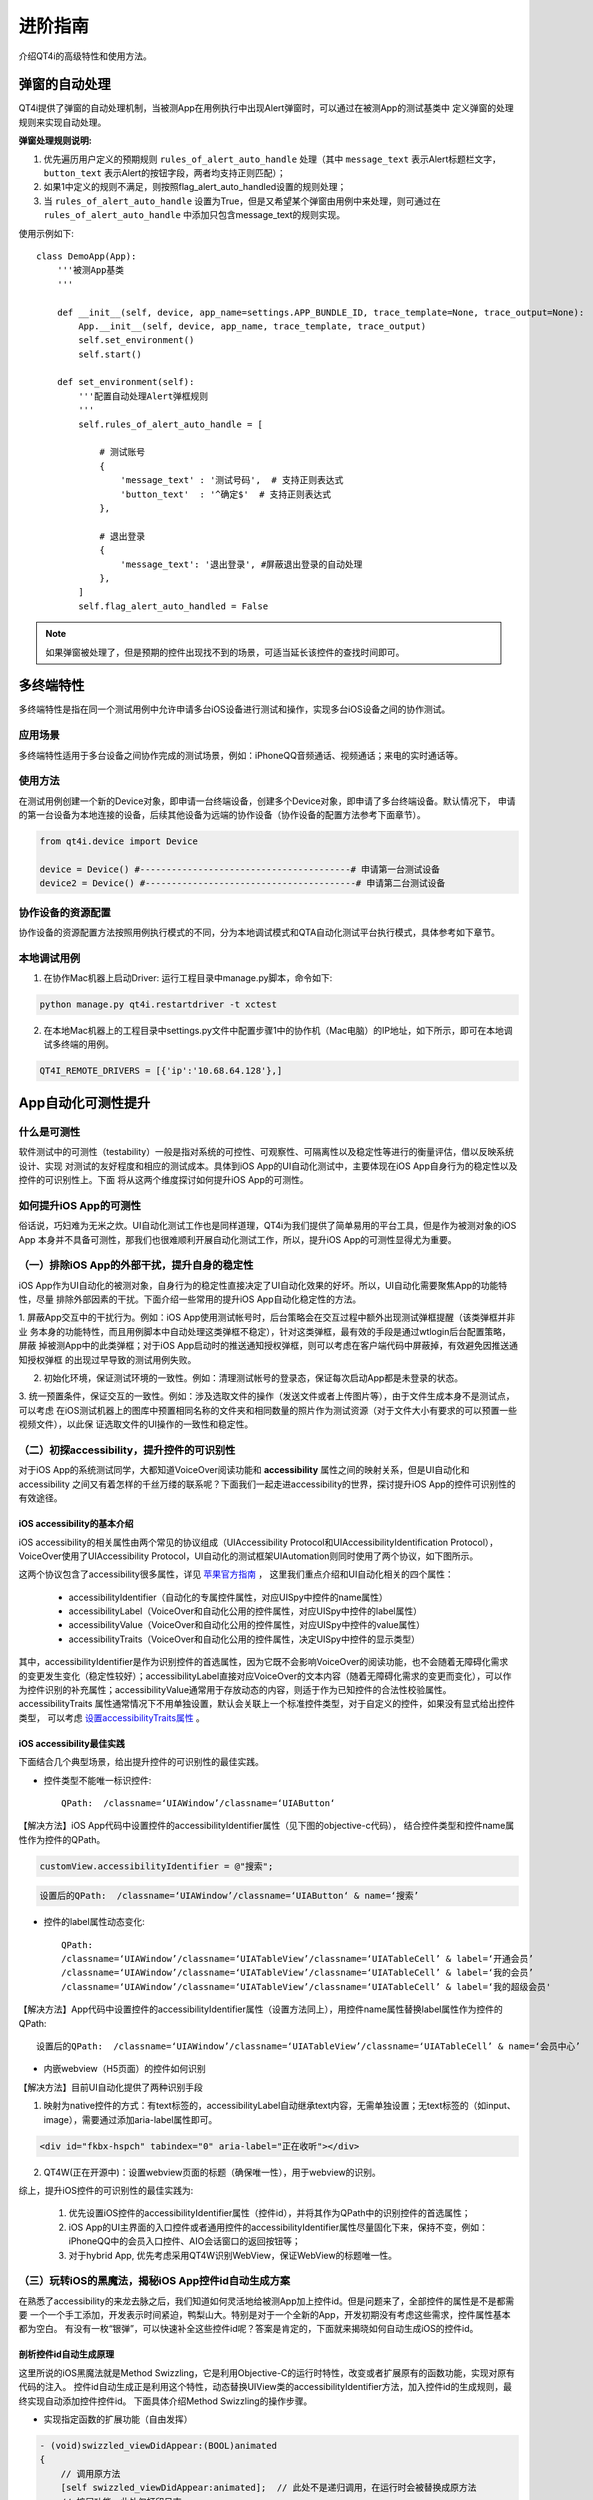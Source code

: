 进阶指南
====

介绍QT4i的高级特性和使用方法。

=======
弹窗的自动处理
=======

QT4i提供了弹窗的自动处理机制，当被测App在用例执行中出现Alert弹窗时，可以通过在被测App的测试基类中
定义弹窗的处理规则来实现自动处理。

**弹窗处理规则说明:** 

1. 优先遍历用户定义的预期规则 ``rules_of_alert_auto_handle`` 处理（其中 ``message_text`` 表示Alert标题栏文字， ``button_text`` 表示Alert的按钮字段，两者均支持正则匹配）；
2. 如果1中定义的规则不满足，则按照flag_alert_auto_handled设置的规则处理；
3. 当 ``rules_of_alert_auto_handle`` 设置为True，但是又希望某个弹窗由用例中来处理，则可通过在 ``rules_of_alert_auto_handle`` 中添加只包含message_text的规则实现。


使用示例如下::
 
    class DemoApp(App):
        '''被测App基类
        '''
    
        def __init__(self, device, app_name=settings.APP_BUNDLE_ID, trace_template=None, trace_output=None):
            App.__init__(self, device, app_name, trace_template, trace_output)
            self.set_environment()
            self.start()

        def set_environment(self):
            '''配置自动处理Alert弹框规则
            '''
            self.rules_of_alert_auto_handle = [

                # 测试账号
                {
                    'message_text' : '测试号码',  # 支持正则表达式
                    'button_text'  : '^确定$'  # 支持正则表达式
                },

                # 退出登录
                {
                    'message_text': '退出登录', #屏蔽退出登录的自动处理
                },
            ]
            self.flag_alert_auto_handled = False


.. note:: 如果弹窗被处理了，但是预期的控件出现找不到的场景，可适当延长该控件的查找时间即可。

=====
多终端特性
=====

多终端特性是指在同一个测试用例中允许申请多台iOS设备进行测试和操作，实现多台iOS设备之间的协作测试。

----
应用场景
----
多终端特性适用于多台设备之间协作完成的测试场景，例如：iPhoneQQ音频通话、视频通话；来电的实时通话等。

.. image:: ./img/advance/multi_demo.png


----
使用方法
----
在测试用例创建一个新的Device对象，即申请一台终端设备，创建多个Device对象，即申请了多台终端设备。默认情况下，
申请的第一台设备为本地连接的设备，后续其他设备为远端的协作设备（协作设备的配置方法参考下面章节）。

.. code-block:: python

        from qt4i.device import Device
        
        device = Device() #----------------------------------------# 申请第一台测试设备
        device2 = Device() #----------------------------------------# 申请第二台测试设备


---------
协作设备的资源配置
---------
协作设备的资源配置方法按照用例执行模式的不同，分为本地调试模式和QTA自动化测试平台执行模式，具体参考如下章节。

------
本地调试用例
------

1. 在协作Mac机器上启动Driver: 运行工程目录中manage.py脚本，命令如下:

.. code-block:: shell

   python manage.py qt4i.restartdriver -t xctest

2. 在本地Mac机器上的工程目录中settings.py文件中配置步骤1中的协作机（Mac电脑）的IP地址，如下所示，即可在本地调试多终端的用例。

.. code-block:: python

   QT4I_REMOTE_DRIVERS = [{'ip':'10.68.64.128'},]
   
===========
App自动化可测性提升
===========

------
什么是可测性
------
软件测试中的可测性（testability）一般是指对系统的可控性、可观察性、可隔离性以及稳定性等进行的衡量评估，借以反映系统设计、实现
对测试的友好程度和相应的测试成本。具体到iOS App的UI自动化测试中，主要体现在iOS App自身行为的稳定性以及控件的可识别性上。下面
将从这两个维度探讨如何提升iOS App的可测性。


---------------
如何提升iOS App的可测性
---------------
俗话说，巧妇难为无米之炊。UI自动化测试工作也是同样道理，QT4i为我们提供了简单易用的平台工具，但是作为被测对象的iOS App
本身并不具备可测性，那我们也很难顺利开展自动化测试工作，所以，提升iOS App的可测性显得尤为重要。

--------------------------
（一）排除iOS App的外部干扰，提升自身的稳定性
--------------------------
iOS App作为UI自动化的被测对象，自身行为的稳定性直接决定了UI自动化效果的好坏。所以，UI自动化需要聚焦App的功能特性，尽量
排除外部因素的干扰。下面介绍一些常用的提升iOS App自动化稳定性的方法。

1. 屏蔽App交互中的干扰行为。例如：iOS App使用测试帐号时，后台策略会在交互过程中额外出现测试弹框提醒（该类弹框并非业
务本身的功能特性，而且用例脚本中自动处理这类弹框不稳定），针对这类弹框，最有效的手段是通过wtlogin后台配置策略，屏蔽
掉被测App中的此类弹框；对于iOS App启动时的推送通知授权弹框，则可以考虑在客户端代码中屏蔽掉，有效避免因推送通知授权弹框
的出现过早导致的测试用例失败。

.. image:: ./img/advance/test_alert_win.png
   :scale: 50%
   :align: center

2. 初始化环境，保证测试环境的一致性。例如：清理测试帐号的登录态，保证每次启动App都是未登录的状态。

3. 统一预置条件，保证交互的一致性。例如：涉及选取文件的操作（发送文件或者上传图片等），由于文件生成本身不是测试点，可以考虑
在iOS测试机器上的图库中预置相同名称的文件夹和相同数量的照片作为测试资源（对于文件大小有要求的可以预置一些视频文件），以此保
证选取文件的UI操作的一致性和稳定性。

.. image:: ./img/advance/qta_album.png
   :scale: 50%
   :align: center


----------------------------
（二）初探accessibility，提升控件的可识别性
----------------------------
对于iOS App的系统测试同学，大都知道VoiceOver阅读功能和 **accessibility** 属性之间的映射关系，但是UI自动化和accessibility
之间又有着怎样的千丝万缕的联系呢？下面我们一起走进accessibility的世界，探讨提升iOS App的控件可识别性的有效途径。

^^^^^^^^^^^^^^^^^^^^^^
iOS accessibility的基本介绍
^^^^^^^^^^^^^^^^^^^^^^

iOS accessibility的相关属性由两个常见的协议组成（UIAccessibility Protocol和UIAccessibilityIdentification Protocol），
VoiceOver使用了UIAccessibility Protocol，UI自动化的测试框架UIAutomation则同时使用了两个协议，如下图所示。

.. image:: ./img/advance/accessibility.png

这两个协议包含了accessibility很多属性，详见 `苹果官方指南 <https://developer.apple.com/accessibility/ios/>`_ ，
这里我们重点介绍和UI自动化相关的四个属性：

 * accessibilityIdentifier（自动化的专属控件属性，对应UISpy中控件的name属性）
 
 
 * accessibilityLabel（VoiceOver和自动化公用的控件属性，对应UISpy中控件的label属性）
 
 
 * accessibilityValue（VoiceOver和自动化公用的控件属性，对应UISpy中控件的value属性）
 
 
 * accessibilityTraits（VoiceOver和自动化公用的控件属性，决定UISpy中控件的显示类型）
 
其中，accessibilityIdentifier是作为识别控件的首选属性，因为它既不会影响VoiceOver的阅读功能，也不会随着无障碍化需求
的变更发生变化（稳定性较好）；accessibilityLabel直接对应VoiceOver的文本内容（随着无障碍化需求的变更而变化），可以作
为控件识别的补充属性；accessibilityValue通常用于存放动态的内容，则适于作为已知控件的合法性校验属性。accessibilityTraits
属性通常情况下不用单独设置，默认会关联上一个标准控件类型，对于自定义的控件，如果没有显式给出控件类型，
可以考虑 `设置accessibilityTraits属性 <https://developer.apple.com/library/ios/documentation/UIKit/Reference/UIAccessibility_Protocol/index.html#//apple_ref/doc/constant_group/Accessibility_Traits>`_ 。


^^^^^^^^^^^^^^^^^^^^^
iOS accessibility最佳实践
^^^^^^^^^^^^^^^^^^^^^

下面结合几个典型场景，给出提升控件的可识别性的最佳实践。
  
* 控件类型不能唯一标识控件::
   
   QPath:  /classname=‘UIAWindow’/classname=‘UIAButton‘

.. image:: ./img/advance/id_case_1.jpeg

【解决方法】iOS App代码中设置控件的accessibilityIdentifier属性（见下图的objective-c代码），
结合控件类型和控件name属性作为控件的QPath。

.. code-block:: objective-c

   customView.accessibilityIdentifier = @"搜索";
   
   
.. code-block:: python
   
   设置后的QPath:  /classname=‘UIAWindow’/classname=‘UIAButton‘ & name=‘搜索’ 
   
* 控件的label属性动态变化::

   QPath: 
   /classname=‘UIAWindow’/classname=‘UIATableView’/classname=‘UIATableCell’ & label=‘开通会员’
   /classname=‘UIAWindow’/classname=‘UIATableView’/classname=‘UIATableCell’ & label=‘我的会员’
   /classname=‘UIAWindow’/classname=‘UIATableView’/classname=‘UIATableCell’ & label=‘我的超级会员'


.. image:: ./img/advance/id_case_2.jpeg

.. image:: ./img/advance/id_case_3.jpeg

【解决方法】App代码中设置控件的accessibilityIdentifier属性（设置方法同上），用控件name属性替换label属性作为控件的QPath::
   
   设置后的QPath:  /classname=‘UIAWindow’/classname=‘UIATableView’/classname=‘UIATableCell’ & name=‘会员中心’
   
* 内嵌webview（H5页面）的控件如何识别

【解决方法】目前UI自动化提供了两种识别手段

(1) 映射为native控件的方式：有text标签的，accessibilityLabel自动继承text内容，无需单独设置；无text标签的（如input、image），需要通过添加aria-label属性即可。


.. code-block:: html

   <div id="fkbx-hspch" tabindex="0" aria-label="正在收听"></div>



(2) QT4W(正在开源中)：设置webview页面的标题（确保唯一性），用于webview的识别。
   
综上，提升iOS控件的可识别性的最佳实践为:
   
   1. 优先设置iOS控件的accessibilityIdentifier属性（控件id），并将其作为QPath中的识别控件的首选属性；
   
   2. iOS App的UI主界面的入口控件或者通用控件的accessibilityIdentifier属性尽量固化下来，保持不变，例如：
      iPhoneQQ中的会员入口控件、AIO会话窗口的返回按钮等；
   
   3. 对于hybrid App, 优先考虑采用QT4W识别WebView，保证WebView的标题唯一性。
   

--------------------------------
（三）玩转iOS的黑魔法，揭秘iOS App控件id自动生成方案
--------------------------------
在熟悉了accessibility的来龙去脉之后，我们知道如何灵活地给被测App加上控件id。但是问题来了，全部控件的属性是不是都需要
一个一个手工添加，开发表示时间紧迫，鸭梨山大。特别是对于一个全新的App，开发初期没有考虑这些需求，控件属性基本都为空白。
有没有一枚“银弹”，可以快速补全这些控件id呢？答案是肯定的，下面就来揭晓如何自动生成iOS的控件id。


^^^^^^^^^^^^
剖析控件id自动生成原理
^^^^^^^^^^^^
这里所说的iOS黑魔法就是Method Swizzling，它是利用Objective-C的运行时特性，改变或者扩展原有的函数功能，实现对原有代码的注入。
控件id自动生成正是利用这个特性，动态替换UIView类的accessibilityIdentifier方法，加入控件id的生成规则，最终实现自动添加控件控件id。
下面具体介绍Method Swizzling的操作步骤。

* 实现指定函数的扩展功能（自由发挥）

.. code-block:: objective-c

 - (void)swizzled_viewDidAppear:(BOOL)animated
 {
     // 调用原方法
     [self swizzled_viewDidAppear:animated];  // 此处不是递归调用，在运行时会被替换成原方法 
     // 扩展功能，此处仅打印日志
     NSLog(@"swizzled:%@",NSStringFromClass([self class]));
 }

* 替换原有函数（标准模板）

.. code-block:: objective-c

 + (void)swizzleMethods:(Class)class originalSelector:(SEL)origSel swizzledSelector:(SEL)swizSel
 {
     Method origMethod = class_getInstanceMethod(class, origSel);
     Method swizMethod = class_getInstanceMethod(class, swizSel);

     BOOL didAddMethod = class_addMethod(class, origSel, method_getImplementation(swizMethod), method_getTypeEncoding(swizMethod));
     if (didAddMethod) {
         //原方法不存在，而是继承了父类的实现，则将父类的实现替换到swizMethod中，从而实现在swizMethod对父类方法的调用
         class_replaceMethod(class, swizSel, method_getImplementation(origMethod), method_getTypeEncoding(origMethod));
     } else {
         //原方法已存在，直接交换方法
         method_exchangeImplementations(origMethod, swizMethod);
     }
 }

* 寻找注入时机，加载新功能（load方法在类加载时会被自动调用一次)

.. code-block:: objective-c

   + (void)load
   {
      SEL origSel = @selector(viewDidAppear:);
      SEL swizSel = @selector(swiz_viewDidAppear:);
      static dispatch_once_t onceToken;
      dispatch_once(&onceToken, ^{
        [UIViewController swizzleMethods:[self class] originalSelector:origSel swizzledSelector:swizSel];
      }); 
   }

更多Method Swizzling请参考 `这里 <http://nshipster.com/method-swizzling/>`_



^^^^^^^^^^^
介绍控件id的生成规则
^^^^^^^^^^^

通常情况下，由于UIAutomation只关注控件树中的叶子节点对应的控件的可操作性以及属性，所以UIAutomation的UI控件树的层次结构
并不是严格对应代码中UI控件结构，而是代码中控件树的简化版。所以，如果让代码中的全部UI控件显示在UIAutomation的控件树中将会
导致控件树的过度庞大，影响UI控件的查找效率，如下图所示。

.. image:: ./img/advance/auto_id_1.jpeg

因此，选择合适的id生成规则就显得尤为重要，具体规则按优先级排列如下：

1. Id（accessibilityIdentifier）不为空，也即id内容在代码已经设置，直接返回该id即可；

2. 若id为空，则选择UI控件实例的变量名作为控件id，具体获取方法如下（利用runtime的接口，遍历当前view的superview，获取当前view实例的变量名）；
  
.. code-block:: objective-c

   - (NSString *)getVarNameWithInstance:(UIView *) instance {
       unsigned int numIvars = 0;
       NSString *key=nil;
       Ivar * ivars = class_copyIvarList([self class], &numIvars);
       for(int i = 0; i < numIvars; i++) {
           Ivar thisIvar = ivars[i];
           const char *type = ivar_getTypeEncoding(thisIvar);
           NSString *stringType =  [NSString stringWithCString:type encoding:NSUTF8StringEncoding];
           if (![stringType hasPrefix:@"@"]) {  // 过滤掉非OC类型
               continue;
           }
           if ((object_getIvar(self, thisIvar) == instance)) {
               key = [NSString stringWithUTF8String:ivar_getName(thisIvar)];
               break;
           }
       }
       free(ivars);
       return key;
   }


【说明】针对UIImageView，需要单独hook accessibilityLabel以实现accessibilityIdentifier属性的设置。  

 
3. 若步骤2中的UI控件的实例变量名为空时，可以枚举以下常用UI控件单独生成id内容：

1） UILabel：使用text作为id

2） UIButton：使用titleLabel.text作为id

3） UIImageView：使用image的文件名作为id（此处需要hook image的加载函数）

4） 其他app自定义的UI控件待补充   
